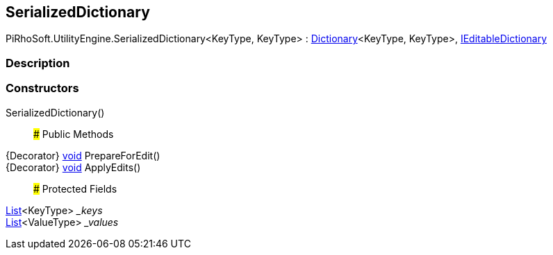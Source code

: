 [#engine/serialized-dictionary]

## SerializedDictionary

PiRhoSoft.UtilityEngine.SerializedDictionary<KeyType, KeyType> : https://docs.microsoft.com/en-us/dotnet/api/System.Collections.Generic.Dictionary`2[Dictionary^]<KeyType, KeyType>, <<engine/i-editable-dictionary,IEditableDictionary>>

### Description

### Constructors

SerializedDictionary()::

### Public Methods

{Decorator} https://docs.microsoft.com/en-us/dotnet/api/System.Void[void^] PrepareForEdit()::

{Decorator} https://docs.microsoft.com/en-us/dotnet/api/System.Void[void^] ApplyEdits()::

### Protected Fields

https://docs.microsoft.com/en-us/dotnet/api/System.Collections.Generic.List`1[List^]<KeyType> __keys_::

https://docs.microsoft.com/en-us/dotnet/api/System.Collections.Generic.List`1[List^]<ValueType> __values_::